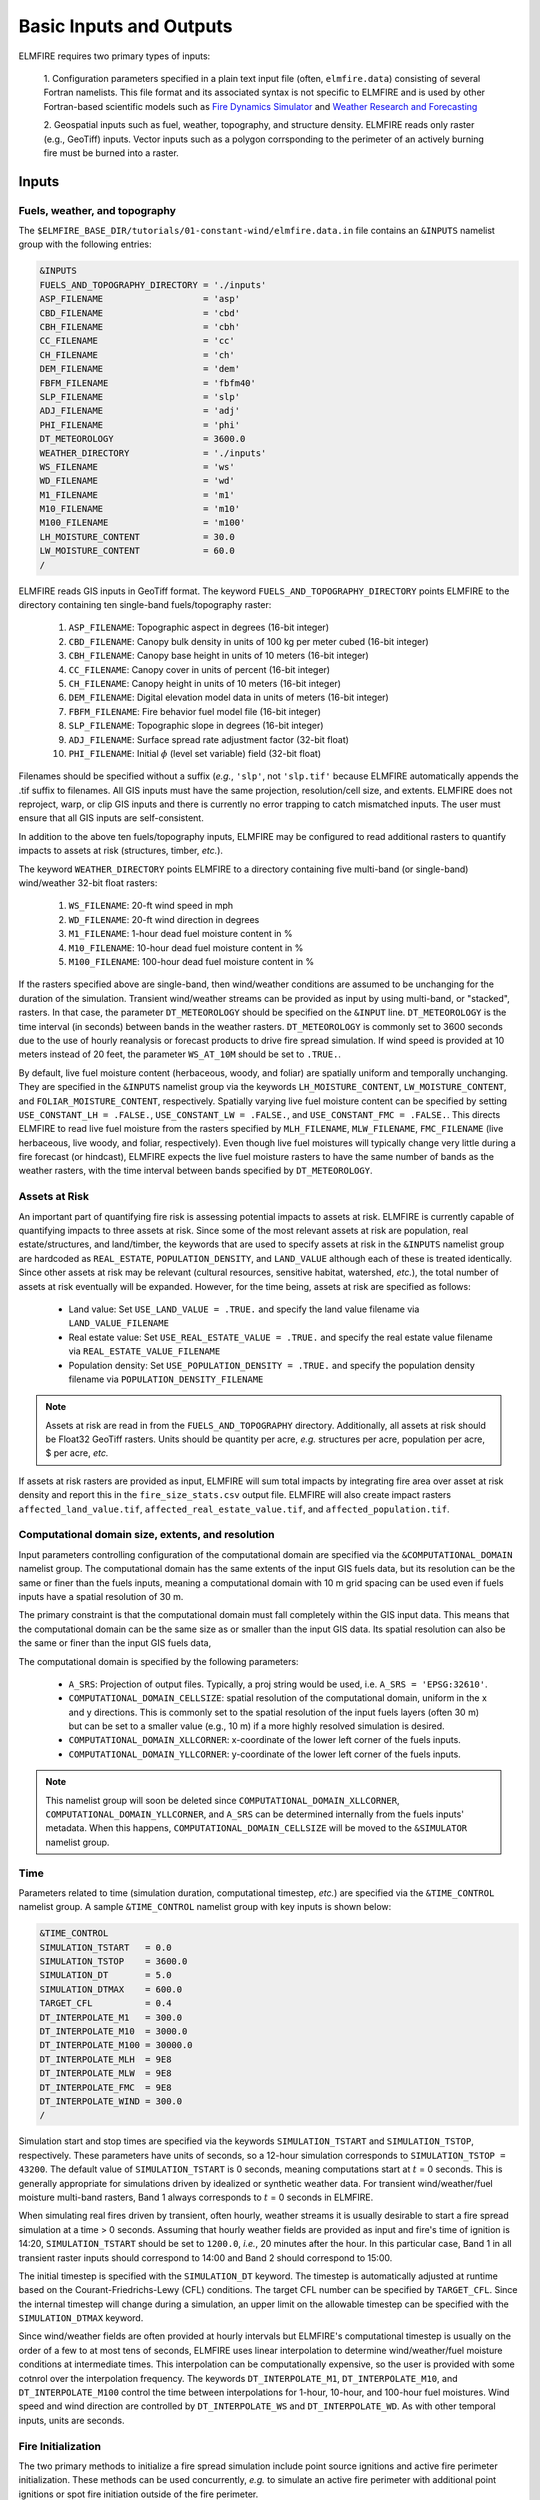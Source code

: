 Basic Inputs and Outputs
========================

ELMFIRE requires two primary types of inputs:

   1. Configuration parameters specified in a plain text input file 
   (often, ``elmfire.data``) consisting of several Fortran namelists. 
   This file format and its associated syntax is not specific to ELMFIRE 
   and is used by other Fortran-based scientific models such as
   `Fire Dynamics Simulator <https://pages.nist.gov/fds-smv>`_ and 
   `Weather Research and Forecasting 
   <https://www.mmm.ucar.edu/models/wrf>`_

   2. Geospatial inputs such as fuel, weather, topography, and structure 
   density. ELMFIRE reads only raster (e.g., GeoTiff) inputs. Vector 
   inputs such as a polygon corrsponding to the perimeter of an actively 
   burning fire must be burned into a raster.

.. _inputs:

Inputs
------

.. _fuelswxtopo:

Fuels, weather, and topography
~~~~~~~~~~~~~~~~~~~~~~~~~~~~~~~~~~~~~~~~~~~~~~

The ``$ELMFIRE_BASE_DIR/tutorials/01-constant-wind/elmfire.data.in`` 
file contains an ``&INPUTS`` namelist group with the following entries:

.. code-block::

   &INPUTS
   FUELS_AND_TOPOGRAPHY_DIRECTORY = './inputs'
   ASP_FILENAME                   = 'asp'
   CBD_FILENAME                   = 'cbd'
   CBH_FILENAME                   = 'cbh'
   CC_FILENAME                    = 'cc'
   CH_FILENAME                    = 'ch'
   DEM_FILENAME                   = 'dem'
   FBFM_FILENAME                  = 'fbfm40'
   SLP_FILENAME                   = 'slp'
   ADJ_FILENAME                   = 'adj'
   PHI_FILENAME                   = 'phi'
   DT_METEOROLOGY                 = 3600.0
   WEATHER_DIRECTORY              = './inputs'
   WS_FILENAME                    = 'ws'
   WD_FILENAME                    = 'wd'
   M1_FILENAME                    = 'm1'
   M10_FILENAME                   = 'm10'
   M100_FILENAME                  = 'm100'
   LH_MOISTURE_CONTENT            = 30.0
   LW_MOISTURE_CONTENT            = 60.0
   /

ELMFIRE reads GIS inputs in GeoTiff format. The keyword 
``FUELS_AND_TOPOGRAPHY_DIRECTORY`` points ELMFIRE to the directory 
containing ten single-band fuels/topography raster:

   #. ``ASP_FILENAME``: Topographic aspect in degrees (16-bit integer)
   #. ``CBD_FILENAME``: Canopy bulk density in units of 100 kg per meter cubed (16-bit integer)
   #. ``CBH_FILENAME``: Canopy base height in units of 10 meters (16-bit integer)
   #. ``CC_FILENAME``: Canopy cover in units of percent (16-bit integer)
   #. ``CH_FILENAME``: Canopy height in units of 10 meters (16-bit integer)
   #. ``DEM_FILENAME``: Digital elevation model data in units of meters (16-bit integer)
   #. ``FBFM_FILENAME``: Fire behavior fuel model file (16-bit integer)
   #. ``SLP_FILENAME``: Topographic slope in degrees (16-bit integer)
   #. ``ADJ_FILENAME``: Surface spread rate adjustment factor (32-bit float)
   #. ``PHI_FILENAME``: Initial :math:`{\phi}` (level set variable) field (32-bit float)

Filenames should be specified without a suffix (*e.g.*, ``'slp'``, not 
``'slp.tif'`` because ELMFIRE automatically appends the .tif suffix to 
filenames. All GIS inputs must have the same projection, resolution/cell 
size, and extents. ELMFIRE does not reproject, warp, or clip GIS inputs 
and there is currently no error trapping to catch mismatched inputs. The 
user must ensure that all GIS inputs are self-consistent.

In addition to the above ten fuels/topography inputs, ELMFIRE may be 
configured to read additional rasters to quantify impacts to assets at 
risk (structures, timber, *etc.*).

The keyword ``WEATHER_DIRECTORY`` points ELMFIRE to a directory 
containing five multi-band (or single-band) wind/weather 32-bit float 
rasters:

   #. ``WS_FILENAME``: 20-ft wind speed in mph
   #. ``WD_FILENAME``: 20-ft wind direction in degrees
   #. ``M1_FILENAME``: 1-hour dead fuel moisture content in %
   #. ``M10_FILENAME``: 10-hour dead fuel moisture content in %
   #. ``M100_FILENAME``: 100-hour dead fuel moisture content in %

If the rasters specified above are single-band, then wind/weather 
conditions are assumed to be unchanging for the duration of the 
simulation. Transient wind/weather streams can be provided as input by 
using multi-band, or "stacked", rasters. In that case, the parameter 
``DT_METEOROLOGY`` should be specified on the ``&INPUT`` line. 
``DT_METEOROLOGY`` is the time interval (in seconds) between bands in 
the weather rasters. ``DT_METEOROLOGY`` is commonly set to 3600 seconds 
due to the use of hourly reanalysis or forecast products to drive fire 
spread simulation. If wind speed is provided at 10 meters instead of 20 
feet, the parameter ``WS_AT_10M`` should be set to ``.TRUE.``.

By default, live fuel moisture content (herbaceous, woody, and foliar) 
are spatially uniform and temporally unchanging. They are specified in 
the ``&INPUTS`` namelist group via the keywords ``LH_MOISTURE_CONTENT``, 
``LW_MOISTURE_CONTENT``, and ``FOLIAR_MOISTURE_CONTENT``, respectively. 
Spatially varying live fuel moisture content can be specified by setting 
``USE_CONSTANT_LH = .FALSE.``, ``USE_CONSTANT_LW = .FALSE.``, and 
``USE_CONSTANT_FMC = .FALSE.``. This directs ELMFIRE to read live fuel 
moisture from the rasters specified by ``MLH_FILENAME``, 
``MLW_FILENAME``, ``FMC_FILENAME`` (live herbaceous, live woody, and 
foliar, respectively). Even though live fuel moistures will typically 
change very little during a fire forecast (or hindcast), ELMFIRE expects 
the live fuel moisture rasters to have the same number of bands as the 
weather rasters, with the time interval between bands specified by 
``DT_METEOROLOGY``.

.. _assetsrisk:

Assets at Risk
~~~~~~~~~~~~~~

An important part of quantifying fire risk is assessing potential 
impacts to assets at risk. ELMFIRE is currently capable of quantifying 
impacts to three assets at risk. Since some of the most relevant assets 
at risk are population, real estate/structures, and land/timber, the 
keywords that are used to specify assets at risk in the ``&INPUTS`` 
namelist group are hardcoded as ``REAL_ESTATE``, ``POPULATION_DENSITY``, 
and ``LAND_VALUE`` although each of these is treated identically. Since 
other assets at risk may be relevant (cultural resources, sensitive 
habitat, watershed, *etc.*), the total number of assets at risk 
eventually will be expanded. However, for the time being, assets at risk 
are specified as follows:

   * Land value: Set ``USE_LAND_VALUE = .TRUE.`` and specify the land 
     value filename via ``LAND_VALUE_FILENAME``
   * Real estate value: Set ``USE_REAL_ESTATE_VALUE = .TRUE.`` and 
     specify the real estate value filename via 
     ``REAL_ESTATE_VALUE_FILENAME``
   * Population density: Set ``USE_POPULATION_DENSITY = .TRUE.`` and 
     specify the population density filename via 
     ``POPULATION_DENSITY_FILENAME``

.. note::

   Assets at risk are read in from the ``FUELS_AND_TOPOGRAPHY`` 
   directory. Additionally, all assets at risk should be Float32 GeoTiff 
   rasters. Units should be quantity per acre, *e.g.* structures per 
   acre, population per acre, $ per acre, *etc.*

If assets at risk rasters are provided as input, ELMFIRE will sum total 
impacts by integrating fire area over asset at risk density and report 
this in the ``fire_size_stats.csv`` output file. ELMFIRE will also 
create impact rasters ``affected_land_value.tif``, 
``affected_real_estate_value.tif``, and ``affected_population.tif``.

Computational domain size, extents, and resolution
~~~~~~~~~~~~~~~~~~~~~~~~~~~~~~~~~~~~~~~~~~~~~~~~~~

Input parameters controlling configuration of the computational domain 
are specified via the ``&COMPUTATIONAL_DOMAIN`` namelist group. The 
computational domain has the same extents of the input GIS fuels data, 
but its resolution can be the same or finer than the fuels inputs, 
meaning a computational domain with 10 m grid spacing can be used even 
if fuels inputs have a spatial resolution of 30 m.

The primary constraint is that the computational domain must 
fall completely within the GIS input data. This means that the 
computational domain can be the same size as or smaller than the input 
GIS data. Its spatial resolution can also be the same or finer than the 
input GIS fuels data,

The computational domain is specified by the following parameters:

   * ``A_SRS``: Projection of output files. Typically, a proj string 
     would be used, i.e. ``A_SRS = 'EPSG:32610'``.
   * ``COMPUTATIONAL_DOMAIN_CELLSIZE``: spatial resolution of the 
     computational domain, uniform in the x and y directions. This is 
     commonly set to the spatial resolution of the input fuels layers 
     (often 30 m) but can be set to a smaller value (e.g., 10 m) if a 
     more highly resolved simulation is desired.
   * ``COMPUTATIONAL_DOMAIN_XLLCORNER``: x-coordinate of the lower left 
     corner of the fuels inputs. 
   * ``COMPUTATIONAL_DOMAIN_YLLCORNER``: y-coordinate of the lower left 
     corner of the fuels inputs. 

.. note::

   This namelist group will soon be deleted since 
   ``COMPUTATIONAL_DOMAIN_XLLCORNER``, 
   ``COMPUTATIONAL_DOMAIN_YLLCORNER``, and ``A_SRS`` can be determined 
   internally from the fuels inputs' metadata. When this happens, 
   ``COMPUTATIONAL_DOMAIN_CELLSIZE`` will be moved to the ``&SIMULATOR`` 
   namelist group.

.. _time:

Time
~~~~

Parameters related to time (simulation duration, computational timestep, 
*etc.*) are specified via the ``&TIME_CONTROL`` namelist group. A sample
``&TIME_CONTROL`` namelist group with key inputs is shown below: 

.. code-block::

   &TIME_CONTROL
   SIMULATION_TSTART   = 0.0
   SIMULATION_TSTOP    = 3600.0
   SIMULATION_DT       = 5.0 
   SIMULATION_DTMAX    = 600.0
   TARGET_CFL          = 0.4
   DT_INTERPOLATE_M1   = 300.0
   DT_INTERPOLATE_M10  = 3000.0
   DT_INTERPOLATE_M100 = 30000.0
   DT_INTERPOLATE_MLH  = 9E8
   DT_INTERPOLATE_MLW  = 9E8
   DT_INTERPOLATE_FMC  = 9E8
   DT_INTERPOLATE_WIND = 300.0
   /

Simulation start and stop times are specified via the keywords 
``SIMULATION_TSTART`` and ``SIMULATION_TSTOP``, respectively. These 
parameters have units of seconds, so a 12-hour simulation corresponds to 
``SIMULATION_TSTOP = 43200``. The default value of 
``SIMULATION_TSTART`` is 0 seconds, meaning computations start at 
:math:`{t}` = 0 seconds. This is generally appropriate for simulations 
driven by idealized or synthetic weather data. For transient 
wind/weather/fuel moisture multi-band rasters, Band 1 always corresponds 
to :math:`{t}` = 0 seconds in ELMFIRE.

When simulating real fires driven by transient, often hourly, weather 
streams it is usually desirable to start a fire spread simulation at a 
time > 0 seconds. Assuming that hourly weather fields are provided as 
input and fire's time of ignition is 14:20, ``SIMULATION_TSTART`` should 
be set to ``1200.0``, *i.e.*, 20 minutes after the hour. In this 
particular case, Band 1 in all transient raster inputs should correspond 
to 14:00 and Band 2 should correspond to 15:00. 

The initial timestep is specified with the ``SIMULATION_DT`` keyword. 
The timestep is automatically adjusted at runtime based on the 
Courant-Friedrichs-Lewy (CFL) conditions. The target CFL number can be 
specified by ``TARGET_CFL``. Since the internal timestep will change 
during a simulation, an upper limit on the allowable timestep can be 
specified with the ``SIMULATION_DTMAX`` keyword.

Since wind/weather fields are often provided at hourly intervals but 
ELMFIRE's computational timestep is usually on the order of a few to at 
most tens of seconds, ELMFIRE uses linear interpolation to determine 
wind/weather/fuel moisture conditions at intermediate times. This 
interpolation can be computationally expensive, so the user is provided 
with some cotnrol over the interpolation frequency. The keywords 
``DT_INTERPOLATE_M1``, ``DT_INTERPOLATE_M10``, and 
``DT_INTERPOLATE_M100`` control the time between interpolations for 
1-hour, 10-hour, and 100-hour fuel moistures. Wind speed and wind 
direction are controlled by ``DT_INTERPOLATE_WS`` and 
``DT_INTERPOLATE_WD``. As with other temporal inputs, units are 
seconds.


.. _fireinit:

Fire Initialization
~~~~~~~~~~~~~~~~~~~

The two primary methods to initialize a fire spread simulation include 
point source ignitions and active fire perimeter initialization. These 
methods can be used concurrently, *e.g.* to simulate an active fire 
perimeter with additional point ignitions or spot fire initiation 
outside of the fire perimeter.

Point source ignitions
^^^^^^^^^^^^^^^^^^^^^^

One or more point source ignitions can be specified on the 
``&SIMULATOR`` namelist group via the keywords ``X_IGN(:)``, 
``Y_IGN(:)``, and ``T_IGN(:)`` which respectively control point 
ignitions' :math:`{x}`- and :math:`{y}`-coordinates, and time of 
ignitions. As an example, the following lines specify two separate point 
source ignitions:

.. code-block::

   NUM_IGNITIONS = 2
   X_IGN(1)      = 1000.0
   Y_IGN(1)      = 1000.0
   T_IGN(1)      = 0.0
   X_IGN(2)      = 2000.0
   Y_IGN(2)      = 2000.0
   T_IGN(2)      = 7200.0

The first ignition occurs at (:math:`{x}`, :math:`{y}`) = (1000.0, 
1000.0) at simulation time 0.0 seconds and the second occurs at 
(:math:`{x}`, :math:`{y}`) = (2000.0, 2000.0) at simulation time = 
7200.0 seconds. The keyword ``NUM_IGNITIONS`` specifies the total number 
of point source ignitions. Ignitions should be numbered sequentially 
starting at 1 and ending at ``NUM_IGNITIONS``. The number of point 
source ignitions is currently limited to 100.

Active fire perimeters
^^^^^^^^^^^^^^^^^^^^^^

As described in ELMFIRE's :ref:`tech_ref`, fire front position is 
tracked by solving a conservation equation for the level set variable 
:math:`{\phi}` where unburned areas correspond to :math:`{\phi}` > 0, 
burned areas correspond to :math:`{\phi}` < 0, and the fire front 
position is the level set corresponding to :math:`{\phi}` = 0. At the 
start of a simulation ELMFIRE reads the initial :math:`{\phi}` field 
froma 32-bit floating point raster with filename ``PHI_FILENAME`` as 
specified in the ``&INPUTS`` namelist group.

If there is no active fire at the start of a simulation, then all pixels 
in the ``PHI_FILENAME`` raster should be initialized with a single 
constart value greater than 0 (usually 1.0). An initial fire front 
position can be specified by burning a value less than 0 (usually -1.0) 
into the ``PHI_FILENAME`` raster. All pixels with an initial 
:math:`{\phi}` value less than 0 will be marked as burned and fire 
spread will be initiated from those pixels.

Extinguished or "cold" segments of the fire perimeter can be simulated 
by modifying the fuel model raster to have a non-burnable fuel model in 
extinguished segments of the fire perimeter.

.. _outputs:

Outputs
-------

A sample ``&OUTPUTS`` namelist group is shown below:

.. code-block::

   &OUTPUTS
   OUTPUTS_DIRECTORY         = './outputs'
   DTDUMP                    = 3600.
   DUMP_FLIN                 = .TRUE.
   DUMP_SPREAD_RATE          = .TRUE.
   DUMP_SURFACE_FIRE         = .TRUE.
   DUMP_TIME_OF_ARRIVAL      = .TRUE.
   /

The keyword ``OUTPUTS_DIRECTORY`` specifies the directory to which 
ELMFIRE will write its output files. This output directory must exist at 
run-time; it will not be automatically created. Outputs will be dumped 
every ``DTDUMP`` seconds.

In general, outputs to be dumped are specified using a logical keyword 
that begins with ``DUMP_``. The following is a summary of primary 
raster outputs and the logical keywords that control whether 
they are written to disk:

   * Crown fire occurrence (-): ``DUMP_CROWN_FIRE``
   * Flame length (ft): ``DUMP_FLAME_LENGTH``
   * Fireline intensity (kW/m): ``DUMP_FLIN``
   * Heat per unit area (kJ/m^2): ``DUMP_HPUA``
   * Reaction intensity (kW/m^2): ``DUMP_REACTION_INTENSITY``
   * Surface fire occurrence (%): ``DUMP_SURFACE_FIRE``
   * Time of arrival (s): ``DUMP_TIME_OF_ARRIVAL``
   * Spread rate (ft/min): ``DUMP_SPREAD_RATE``
   * 20-ft wind direction (): ``DUMP_WD20``
   * 20-ft wind speed (mph): ``DUMP_WS20``

Output filenames are hardcoded but should be readily discernable, *e.g.* 
fireline intensity outputs begin with ``flin_``, time of arrival outputs 
begin with ``toa_``, *etc*. Since ELMFIRE is somethines used to run 
multiple cases as part of a Monte Carlo analysis or sensitivity 
analysis, a six-digit sequential identifier is prepended to the name of 
each output raster, and the time at which the raster was dumped is 
appended to the filejame.

In addition to raster-based outputs, ESRI Shapefiles with fire front 
isochrones can be written to disk. To enable this, set 
``DUMP_ISOCHRONE_SHAPEFILES = .TRUE.``.

Several text output files can also be written to disk. Fire area as a 
function of time can be written to Disk by setting 
``DUMP_TRANSIENT_ACREAGE = .TRUE.``, and overall fire size statistics at 
the end of each run can be requested with ``DUMP_FIRE_SIZE_STATS = 
.TRUE.``.

Virtual weather stations can be specified by setting 
``NUM_VIRTUAL_STATIONS`` to an integer greater than zero, and then 
specifying x and y coordinates of each station. As a simple example, 
data from two virtual stations would be written to disk by adding the 
following lines to the ``&OUTPUTS`` namelist group:

.. code-block::

   NUM_VIRTUAL_STATIONS = 2
   VIRTUAL_STATION_X(1) = 12345.0
   VIRTUAL_STATION_Y(1) = 67890.0
   VIRTUAL_STATION_X(2) = 98765.0
   VIRTUAL_STATION_Y(2) = 43210.0

The index inside the parentheses denotes the station number. For each 
virtual station a separate .csv file will be written that includes 
transient and fixed quantities as a function of time. These quantities 
are currently:

   * Elevation
   * Slope
   * Aspect
   * Canopy Bulk Density
   * Canopy Base Height
   * Canopy Cover
   * Canopy Height
   * Fuel model
   * 1-hour dead fuel moisture
   * 10-hour dead fuel moisture
   * 100-hour dead fuel moisture
   * Live herbaceous fuel moisture
   * Live woody fuel moisture
   * Foliar fuel moisture
   * 20-ft wind speed
   * 20-ft wind direction
   * :math:`{\phi}` (level set variable)

.. note::

   Virtual stations have been temporarily disabled

